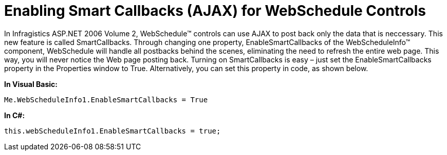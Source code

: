 ﻿////

|metadata|
{
    "name": "webschedule-enabling-smart-callbacks-ajax-for-webschedule-controls",
    "controlName": ["WebSchedule"],
    "tags": ["How Do I","Performance","Scheduling","Tips and Tricks"],
    "guid": "{CE9F891D-14E1-444D-8DA2-8B7D939965C9}",  
    "buildFlags": [],
    "createdOn": "2006-10-04T00:00:00Z"
}
|metadata|
////

= Enabling Smart Callbacks (AJAX) for WebSchedule Controls

In Infragistics ASP.NET 2006 Volume 2, WebSchedule™ controls can use AJAX to post back only the data that is neccessary. This new feature is called SmartCallbacks. Through changing one property, EnableSmartCallbacks of the WebScheduleInfo™ component, WebSchedule will handle all postbacks behind the scenes, eliminating the need to refresh the entire web page. This way, you will never notice the Web page posting back. Turning on SmartCallbacks is easy – just set the EnableSmartCallbacks property in the Properties window to True. Alternatively, you can set this property in code, as shown below.

*In Visual Basic:*

----
Me.WebScheduleInfo1.EnableSmartCallbacks = True
----

*In C#:*

----
this.webScheduleInfo1.EnableSmartCallbacks = true;
----